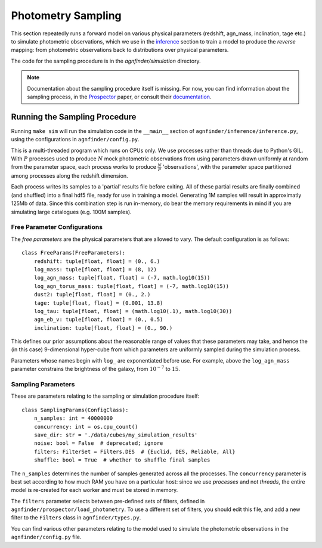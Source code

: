 .. _sampling:

Photometry Sampling
###################

This section repeatedly runs a forward model on various physical parameters
(redshift, agn_mass, inclination, tage etc.) to simulate photometric
observations, which we use in the `inference <inference.html>`_ section to train a model to
produce the *reverse* mapping: from photometric observations back to
distributions over physical parameters.

The code for the sampling procedure is in the `agnfinder/simulation` directory.

.. note:: Documentation about the sampling procedure itself is missing. For now,
   you can find information about the sampling process, in the `Prospector
   <https://ui.adsabs.harvard.edu/abs/2021ApJS..254...22J/abstract>`_ paper, or
   consult their `documentation <https://prospect.readthedocs.io/_/downloads/en/latest/pdf/>`_.

Running the Sampling Procedure
------------------------------

Running ``make sim`` will run the simulation code in the ``__main__`` section of
``agnfinder/inference/inference.py``, using the configurations in
``agnfinder/config.py``.

This is a multi-threaded program which runs on CPUs only. We use processes
rather than threads due to Python's GIL. With :math:`P` processes used to
produce :math:`N` mock photometric observations from using parameters drawn
uniformly at random from the parameter space, each process works to produce
:math:`\frac{N}{P}` 'observations', with the parameter space partitioned among
processes along the redshift dimension.

Each process writes its samples to a 'partial' results file before exiting. All
of these partial results are finally combined (and shuffled) into a final hdf5
file, ready for use in training a model. Generating 1M samples will result in
approximatly 125Mb of data. Since this combination step is run in-memory, do
bear the memory requirements in mind if you are simulating large catalogues
(e.g. 100M samples).

Free Parameter Configurations
~~~~~~~~~~~~~~~~~~~~~~~~~~~~~

The *free parameters* are the physical parameters that are allowed to vary. The
default configuration is as follows::

    class FreeParams(FreeParameters):
        redshift: tuple[float, float] = (0., 6.)
        log_mass: tuple[float, float] = (8, 12)
        log_agn_mass: tuple[float, float] = (-7, math.log10(15))
        log_agn_torus_mass: tuple[float, float] = (-7, math.log10(15))
        dust2: tuple[float, float] = (0., 2.)
        tage: tuple[float, float] = (0.001, 13.8)
        log_tau: tuple[float, float] = (math.log10(.1), math.log10(30))
        agn_eb_v: tuple[float, float] = (0., 0.5)
        inclination: tuple[float, float] = (0., 90.)

This defines our prior assumptions about the reasonable range of values that
these parameters may take, and hence the (in this case) 9-dimensional hyper-cube
from which parameters are uniformly sampled during the simulation process.

Parameters whose names begin with ``log_`` are exponentiated before use. For
example, above the ``log_agn_mass`` parameter constrains the brightness of the
galaxy, from :math:`10^{-7}` to :math:`15`.


Sampling Parameters
~~~~~~~~~~~~~~~~~~~

These are parameters relating to the sampling or simulation procedure itself::

    class SamplingParams(ConfigClass):
        n_samples: int = 40000000
        concurrency: int = os.cpu_count()
        save_dir: str = './data/cubes/my_simulation_results'
        noise: bool = False  # deprecated; ignore
        filters: FilterSet = Filters.DES  # {Euclid, DES, Reliable, All}
        shuffle: bool = True  # whether to shuffle final samples

The ``n_samples`` determines the number of samples generated across all the
processes. The ``concurrency`` parameter is best set according to how much RAM
you have on a particular host: since we use *processes* and not *threads*, the
entire model is re-created for each worker and must be stored in memory.

The ``filters`` parameter selects between pre-defined sets of filters, defined
in ``agnfinder/prospector/load_photometry``. To use a different set of filters,
you should edit this file, and add a new filter to the ``Filters`` class in
``agnfinder/types.py``.

You can find various other parameters relating to the model used to simulate the
photometric observations in the ``agnfinder/config.py`` file.


